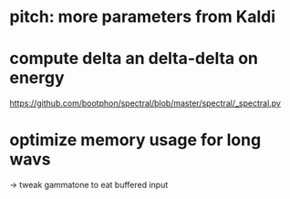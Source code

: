 * pitch: more parameters from Kaldi
* compute delta an delta-delta on energy
https://github.com/bootphon/spectral/blob/master/spectral/_spectral.py
* optimize memory usage for long wavs
-> tweak gammatone to eat buffered input
